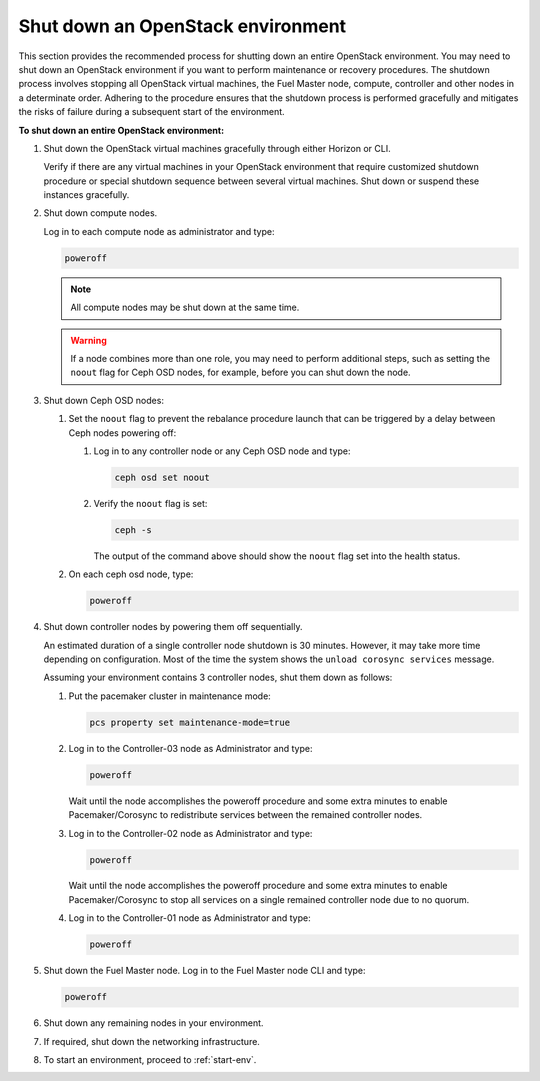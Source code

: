 .. _shutdown-env:

==================================
Shut down an OpenStack environment
==================================

This section provides the recommended process for shutting down an entire
OpenStack environment. You may need to shut down an OpenStack environment
if you want to perform maintenance or recovery procedures. The shutdown
process involves stopping all OpenStack virtual machines, the Fuel Master
node, compute, controller and other nodes in a determinate order. Adhering
to the procedure ensures that the shutdown process is performed gracefully
and mitigates the risks of failure during a subsequent start of
the environment.

**To shut down an entire OpenStack environment:**

#. Shut down the OpenStack virtual machines gracefully through either
   Horizon or CLI.

   Verify if there are any virtual machines in your OpenStack environment
   that require customized shutdown procedure or special shutdown sequence
   between several virtual machines. Shut down or suspend these instances
   gracefully.

#. Shut down compute nodes.

   Log in to each compute node as administrator and type:

   .. code-block:: console

      poweroff

   .. note:: All compute nodes may be shut down at the same time.

   .. warning::

      If a node combines more than one role, you may need to perform
      additional steps, such as setting the ``noout`` flag for Ceph OSD nodes,
      for example, before you can shut down the node.

#. Shut down Ceph OSD nodes:

   #. Set the ``noout`` flag to prevent the rebalance procedure launch
      that can be triggered by a delay between Ceph nodes powering off:

      #. Log in to any controller node or any Ceph OSD node and type:

         .. code-block:: console

            ceph osd set noout

      #. Verify the ``noout`` flag is set:

         .. code-block:: console

            ceph -s

         The output of the command above should show the ``noout`` flag
         set into the health status.

   #. On each ceph osd node, type:

      .. code-block:: console

         poweroff

#. Shut down controller nodes by powering them off sequentially.

   An estimated duration of a single controller node shutdown is 30 minutes.
   However, it may take more time depending on configuration.
   Most of the time the system shows the ``unload corosync services`` message.

   Assuming your environment contains 3 controller nodes, shut them down
   as follows:

   #. Put the pacemaker cluster in maintenance mode:

      .. code-block:: console

         pcs property set maintenance-mode=true

   #. Log in to the Controller-03 node as Administrator and type:

      .. code-block:: console

         poweroff

      Wait until the node accomplishes the poweroff procedure and
      some extra minutes to enable Pacemaker/Corosync to redistribute
      services between the remained controller nodes.

   #. Log in to the Controller-02 node as Administrator and type:

      .. code-block:: console

         poweroff

      Wait until the node accomplishes the poweroff procedure and
      some extra minutes to enable Pacemaker/Corosync to stop all services
      on a single remained controller node due to no quorum.

   #. Log in to the Controller-01 node as Administrator and type:

      .. code-block:: console

         poweroff

#. Shut down the Fuel Master node. Log in to the Fuel Master node CLI and
   type:

   .. code-block:: console

      poweroff

#. Shut down any remaining nodes in your environment.
#. If required, shut down the networking infrastructure.
#. To start an environment, proceed to :ref:`start-env`.